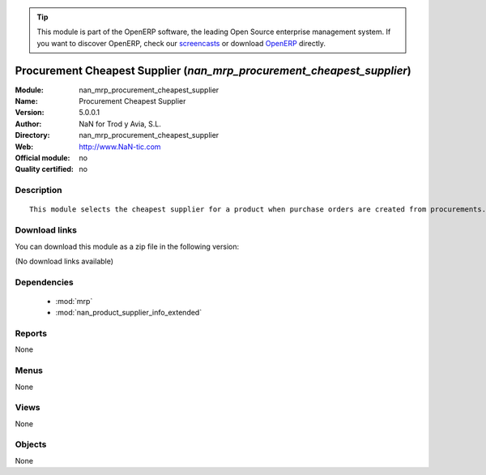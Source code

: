 
.. module:: nan_mrp_procurement_cheapest_supplier
    :synopsis: Procurement Cheapest Supplier 
    :noindex:
.. 

.. raw:: html

      <br />
    <link rel="stylesheet" href="../_static/hide_objects_in_sidebar.css" type="text/css" />

.. tip:: This module is part of the OpenERP software, the leading Open Source 
  enterprise management system. If you want to discover OpenERP, check our 
  `screencasts <http://openerp.tv>`_ or download 
  `OpenERP <http://openerp.com>`_ directly.

.. raw:: html

    <div class="js-kit-rating" title="" permalink="" standalone="yes" path="/nan_mrp_procurement_cheapest_supplier"></div>
    <script src="http://js-kit.com/ratings.js"></script>

Procurement Cheapest Supplier (*nan_mrp_procurement_cheapest_supplier*)
=======================================================================
:Module: nan_mrp_procurement_cheapest_supplier
:Name: Procurement Cheapest Supplier
:Version: 5.0.0.1
:Author: NaN for Trod y Avia, S.L.
:Directory: nan_mrp_procurement_cheapest_supplier
:Web: http://www.NaN-tic.com
:Official module: no
:Quality certified: no

Description
-----------

::

  This module selects the cheapest supplier for a product when purchase orders are created from procurements. By default OpenERP will select the partner with lowest sequence number.

Download links
--------------

You can download this module as a zip file in the following version:

(No download links available)


Dependencies
------------

 * :mod:`mrp`
 * :mod:`nan_product_supplier_info_extended`

Reports
-------

None


Menus
-------


None


Views
-----


None



Objects
-------

None
